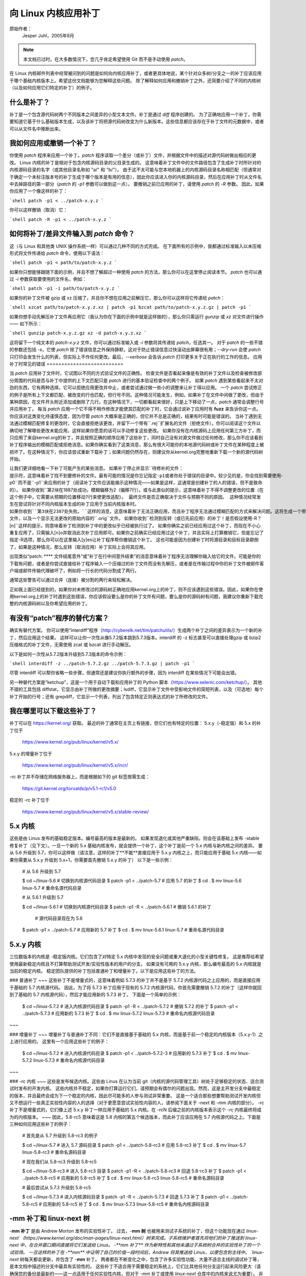向 Linux 内核应用补丁
++++++++++++++++++++++++++++++++++++

原始作者：
    Jesper Juhl，2005年8月

.. note::

   本文档已过时。在大多数情况下，您几乎肯定希望使用 Git 而不是手动使用 `patch`。

在 Linux 内核邮件列表中经常被问到的问题是如何向内核应用补丁，或者更具体地说，某个针对众多树/分支之一的补丁应该应用于哪个基础内核版本上。希望这份文档能够为您解释这些问题。
除了解释如何应用和撤销补丁之外，还简要介绍了不同的内核树（以及如何应用它们特定的补丁）的例子。

什么是补丁？
================

补丁是一个包含源代码树两个不同版本之间差异的小型文本文件。补丁是通过 `diff` 程序创建的。
为了正确地应用一个补丁，你需要知道它基于什么基础版本生成，以及该补丁将把源代码树改变为什么新版本。这些信息都应该存在于补丁文件的元数据中，或者可以从文件名中推断出来。

我如何应用或撤销一个补丁？
=================================

你使用 `patch` 程序来应用一个补丁。`patch` 程序读取一个差分（或补丁）文件，并根据文件中的描述对源代码树做出相应的更改。
Linux 内核的补丁是相对于包含内核源码目录的父目录生成的。
这意味着补丁文件中的文件路径包含了生成补丁时所针对的内核源码目录的名字（或其他目录名称如 "a/" 和 "b/"）。
由于这不太可能与您本地机器上的内核源码目录名称相匹配（但通常对于确定一个未标注版本号的补丁生成于哪个版本是有用的信息），因此你应该进入你的内核源码目录，然后在应用补丁时从文件名中去掉路径的第一部分（`patch` 的 `-p1` 参数可以做到这一点）。
要撤销之前已应用的补丁，请使用 `patch` 的 `-R` 参数。
因此，如果你应用了一个像这样的补丁：

```shell
patch -p1 < ../patch-x.y.z
```

你可以这样撤销（取消）它：

```shell
patch -R -p1 < ../patch-x.y.z
```

如何将补丁/差异文件输入到 `patch` 命令？
=============================================

这（与 Linux 和其他类 UNIX 操作系统一样）可以通过几种不同的方式完成。
在下面所有的示例中，我都通过标准输入以未压缩形式将文件传递给 `patch` 命令，使用以下语法：

```shell
patch -p1 < path/to/patch-x.y.z
```

如果你只想能够跟随下面的示例，并且不想了解超过一种使用 `patch` 的方法，那么你可以在这里停止阅读本节。
`patch` 也可以通过 `-i` 参数获取要使用的文件名，例如：

```shell
patch -p1 -i path/to/patch-x.y.z
```

如果你的补丁文件被 gzip 或 xz 压缩了，并且你不想在应用之前解压它，那么你可以这样将它传递给 `patch`：

```shell
xzcat path/to/patch-x.y.z.xz | patch -p1
bzcat path/to/patch-x.y.z.gz | patch -p1
```

如果你想手动先解压补丁文件再应用它（我认为你在下面的示例中就是这样做的），那么你只需运行 `gunzip` 或 `xz` 对文件进行操作 —— 如下所示：

```shell
gunzip patch-x.y.z.gz
xz -d patch-x.y.z.xz
```

这将留下一个纯文本的 `patch-x.y.z` 文件，你可以通过标准输入或 `-i` 参数将其传递给 `patch`，任选其一。
对于 `patch` 的一些不错的参数还包括 `-s`，它使 `patch` 除了错误信息之外保持静默，这对于防止错误信息过快滚动出屏幕很有用；`--dry-run` 会使 `patch` 只打印会发生什么的列表，但实际上不作任何更改。最后，`--verbose` 会告诉 `patch` 打印更多关于正在执行的工作的信息。
应用补丁时常见的错误
==========================

当 `patch` 应用补丁文件时，它试图以不同的方式验证文件的正确性。
检查文件是否看起来像是有效的补丁文件以及检查被修改部分周围的代码是否与补丁中提供的上下文匹配只是 `patch` 进行的基本验证检查中的两个例子。
如果 `patch` 遇到某些看起来不太对劲的东西，它有两种选择。它可以拒绝应用更改并中止，或者尝试通过做一些小的调整来让补丁得以应用。
一个 `patch` 尝试修正的例子是所有上下文都匹配、被改变的行也匹配，但行号不同。这种情况可能发生，例如，如果补丁在文件中间做了更改，但由于某种原因，在文件开头附近添加或删除了几行。在这种情况下，一切都看起来很好，只是上下移动了一点，`patch` 通常会调整行号并应用补丁。
每当 `patch` 应用一个它不得不稍作修改才能使其匹配的补丁时，它会通过说补丁应用时有 **fuzz** 来告诉你这一点。
你应该对这类变化持谨慎态度，因为尽管 `patch` 大概率是正确的，但它并不总是正确的，结果有时可能是错误的。
当补丁遇到无法通过模糊匹配修复的更改时，它会直接拒绝该更改，并留下一个带有``.rej``扩展名的文件（拒绝文件）。你可以阅读这个文件以确切地了解哪些更改未能应用，这样如果你愿意的话可以手动修复这些更改。
如果你没有在内核源码上应用任何第三方补丁，而只应用了来自kernel.org的补丁，并且按照正确的顺序应用了这些补丁，同时自己没有对源文件做过任何修改，那么你不应该看到补丁程序输出的模糊匹配或拒绝消息。如果你确实看到了这类消息，那么有很大可能你的本地源代码树或补丁文件在某种程度上被损坏了。在这种情况下，你应该尝试重新下载补丁；如果问题仍然存在，则建议你从kernel.org完整地重新下载一个新的源代码树开始。

让我们更详细地看一下补丁可能产生的某些消息。
如果补丁停止并显示``待修补的文件：``提示符，这意味着补丁找不到要修补的文件。最有可能的情况是你忘记指定-p1或者你处于错误的目录中。较少见的是，你会找到需要使用``-p0``而不是``-p1``来应用的补丁（阅读补丁文件应该能揭示这种情况——如果是这样，这通常是创建补丁的人的错误，但不是致命的）。
如果你收到``第2块在1887处成功，模糊偏移为2（偏移7行）。``或与此类似的提示，这意味着补丁不得不调整更改的位置（在这个例子中，它需要从预期的位置移动7行来使更改适配）。
最终文件是否正确取决于文件与预期不同的原因。
这种情况经常发生在尝试将针对不同内核版本生成的补丁应用于当前内核版本时。
如果你收到``第3块在2387处失败。``这样的消息，这意味着补丁无法正确应用，而且补丁程序无法通过模糊匹配的方式来解决问题。这将生成一个带有导致补丁失败的更改的``.rej``文件，以及一个显示无法更改的原始内容的``.orig``文件。
如果你收到``检测到反转（或已先前应用）的补丁！是否假设使用-R？[n]``这样的提示，则意味着补丁检测到补丁中的更改似乎已经被执行过了。
如果你确实之前已经应用过这个补丁，而现在不小心重复应用了，只需输入[n]o并取消此次补丁应用即可。如果你之前确实已经应用过这个补丁，并且实际上打算撤销它，但是忘记了指定-R选项，那么你可以在这里输入[y]es让补丁程序帮你撤销这个补丁。
这也可能是因为创建补丁时将源目录和目标目录颠倒了，如果是这种情况，那么反转（取消应用）补丁实际上会将其应用。

出现类似“patch: **** 文件结尾意外”或“补丁在行中间意外结束”的消息意味着补丁程序无法理解你输入给它的文件。可能是你的下载有问题，或者是你尝试直接给补丁程序输入一个压缩过的补丁文件而没有先解压，或者是在传输过程中你的补丁文件被邮件客户端或邮件传输代理破坏了，例如将一行长的代码分割成了两行。

通常这些警告可以通过合并（连接）被分割的两行来轻松解决。

正如我上面已经提到的，如果你对未修改过的源码树正确地应用kernel.org上的补丁，则不应该遇到这些错误。因此，如果你在使用kernel.org上的补丁时遇到这些错误，你应该假设要么是你的补丁文件有问题，要么是你的源码树有问题，我建议你重新下载完整的内核源码树以及你希望应用的补丁。

有没有“patch”程序的替代方案？
==================================

确实有替代方案。
你可以使用“interdiff”程序（http://cyberelk.net/tim/patchutils/）生成两个补丁之间的差异表示为一个新的补丁，然后应用这个结果。
这样可以让你一次性从像5.7.2版本跳到5.7.3版本。interdiff 的 -z 标志甚至可以直接处理gzip 或 bzip2 压缩格式的补丁文件，无需使用 zcat 或 bzcat 进行手动解压。

以下是如何一次性从5.7.2版本升级到5.7.3版本的命令示例：

```shell
interdiff -z ../patch-5.7.2.gz ../patch-5.7.3.gz | patch -p1
```

尽管 interdiff 可以帮你省略一些步骤，但通常还是建议你执行额外的步骤，因为 interdiff 在某些情况下可能会出错。

另一种替代方案是“ketchup”，这是一个用于自动下载和应用补丁的 Python 脚本（https://www.selenic.com/ketchup/）。
其他不错的工具包括 diffstat，它显示由补丁所做的更改摘要；lsdiff，它显示补丁文件中受影响文件的简短列表，以及（可选地）每个补丁开始的行号；还有 grepdiff，它显示一个列表，列出了包含特定正则表达式的补丁所修改的文件。

我在哪里可以下载这些补丁？
=================================

补丁可以在 https://kernel.org/ 获取。
最近的补丁通常在主页上有链接，但它们也有特定的位置：
5.x.y（-稳定版）和 5.x 的补丁位于

    https://www.kernel.org/pub/linux/kernel/v5.x/

5.x.y 的增量补丁位于

    https://www.kernel.org/pub/linux/kernel/v5.x/incr/

-rc 补丁并不存储在网络服务器上，而是根据如下的 git 标签按需生成：

    https://git.kernel.org/torvalds/p/v5.1-rc1/v5.0

稳定的 -rc 补丁位于

    https://www.kernel.org/pub/linux/kernel/v5.x/stable-review/

5.x 内核
===============

这些是由 Linus 发布的基础稳定版本。编号最高的版本是最新的。
如果发现退化或其他严重缺陷，则会在该基础上发布 -stable 修复补丁（见下文）。一旦一个新的 5.x 基础内核发布，就会提供一个补丁，这个补丁是前一个 5.x 内核与新内核之间的差异。
要从 5.6 升级到 5.7，你可以这样做（请注意，这样的补丁**不能**直接应用于 5.x.y 内核之上，而只能应用于基础 5.x 内核——如果你需要从 5.x.y 升级到 5.x+1，你需要首先撤销 5.x.y 的补丁）
以下是一些示例：

    # 从 5.6 升级到 5.7

    $ cd ~/linux-5.6         # 切换到内核源代码目录
    $ patch -p1 < ../patch-5.7       # 应用 5.7 的补丁
    $ cd .
    $ mv linux-5.6 linux-5.7         # 重命名源代码目录

    # 从 5.6.1 升级到 5.7

    $ cd ~/linux-5.6.1        # 切换到内核源代码目录
    $ patch -p1 -R < ../patch-5.6.1  # 撤销 5.6.1 的补丁
                                  # 源代码目录现在为 5.6
    $ patch -p1 < ../patch-5.7       # 应用新的 5.7 补丁
    $ cd .
    $ mv linux-5.6.1 linux-5.7       # 重命名源代码目录


5.x.y 内核
=================

三位数版本的内核是 -稳定版内核。它们包含了对特定 5.x 内核中发现的安全问题或重大退化的小型关键性修复。
这是推荐给希望使用最新稳定内核且不打算帮助测试开发/实验性版本的用户的分支。
如果没有可用的 5.x.y 内核，那么编号最高的 5.x 内核就是当前的稳定内核。
稳定团队提供的补丁包括普通补丁和增量补丁。以下是应用这些补丁的方法。

### 普通补丁
~~~
这些补丁不是增量式的，这意味着例如 5.7.3 的补丁并不是基于 5.7.2 内核源代码之上应用的，而是直接应用于基础的 5.7 内核源代码。
因此，为了将 5.7.3 补丁应用于现有的 5.7.2 内核源代码，你首先需要撤销 5.7.2 的补丁（这样你就回到了基础的 5.7 内核源代码），然后才能应用新的 5.7.3 补丁。
下面是一个简单的示例：

	$ cd ~/linux-5.7.2		# 进入内核源代码目录
	$ patch -p1 -R < ../patch-5.7.2	# 撤销 5.7.2 的补丁
	$ patch -p1 < ../patch-5.7.3	# 应用新的 5.7.3 补丁
	$ cd .
	$ mv linux-5.7.2 linux-5.7.3	# 重命名内核源代码目录
~~~

### 增量补丁
~~~
增量补丁与普通补丁不同：它们不是直接基于基础的 5.x 内核，而是基于前一个稳定的内核版本（5.x.y-1）之上进行应用的。
这里有一个应用这些补丁的例子：

	$ cd ~/linux-5.7.2		# 进入内核源代码目录
	$ patch -p1 < ../patch-5.7.2-3	# 应用新的 5.7.3 补丁
	$ cd .
	$ mv linux-5.7.2 linux-5.7.3	# 重命名内核源代码目录
~~~

### -rc 内核
~~~
这些是发布候选内核。这些由 Linus 在认为当前 git（内核的源代码管理工具）树处于足够稳定的状态、适合测试时发布的开发内核。
这些内核并不稳定，如果你打算运行它们，请预期会有偶尔的问题出现。然而，这是主开发分支中最稳定的版本，并且最终会成为下一个稳定的内核，因此尽可能多的人参与测试非常重要。
这是一个适合那些想要帮助测试开发内核但又不想运行一些真正实验性内容的人的选择（对于更愿意尝试实验性内容的人，请参阅下面关于 -next 和 -mm 内核的部分）。
-rc 补丁不是增量式的，它们像上述 5.x.y 补丁一样应用于基础的 5.x 内核。在 -rcN 后缀之前的内核版本表示这个 -rc 内核最终将成为的内核版本。
~~~
因此，5.8-rc5 意味着这是 5.8 内核的第五个候选版本，而此补丁应该应用在 5.7 内核源代码之上。下面是三种如何应用这些补丁的例子：

	# 首先是从 5.7 升级到 5.8-rc3 的例子

	$ cd ~/linux-5.7			# 进入 5.7 源码目录
	$ patch -p1 < ../patch-5.8-rc3		# 应用 5.8-rc3 补丁
	$ cd .
	$ mv linux-5.7 linux-5.8-rc3		# 重命名源码目录

	# 现在我们从 5.8-rc3 升级到 5.8-rc5

	$ cd ~/linux-5.8-rc3			# 进入 5.8-rc3 目录
	$ patch -p1 -R < ../patch-5.8-rc3	# 回退 5.8-rc3 补丁
	$ patch -p1 < ../patch-5.8-rc5		# 应用新的 5.8-rc5 补丁
	$ cd .
	$ mv linux-5.8-rc3 linux-5.8-rc5	# 重命名源码目录

	# 最后尝试从 5.7.3 升级到 5.8-rc5

	$ cd ~/linux-5.7.3			# 进入内核源码目录
	$ patch -p1 -R < ../patch-5.7.3		# 回退 5.7.3 补丁
	$ patch -p1 < ../patch-5.8-rc5		# 应用新的 5.8-rc5 补丁
	$ cd .
	$ mv linux-5.7.3 linux-5.8-rc5		# 重命名内核源码目录

-**mm 补丁和 linux-next 树**
==============================

-**mm 补丁** 是由 Andrew Morton 发布的实验性补丁。
过去，-**mm 树** 也被用来测试子系统的补丁，但这个功能现在通过 `linux-next`（https://www.kernel.org/doc/man-pages/linux-next.html）树来完成。子系统维护者首先将他们的补丁推送到 linux-next 中，在合并窗口期间直接将它们发送给 Linus。
-**mm 补丁** 作为新特性和其他未通过子系统树合并的实验性补丁的一个试验场。
一旦这样的补丁在 -**mm** 中证明了自己的价值一段时间后，Andrew 将其推送给 Linus，以便包含到主线中。
`linux-next` 树每天都会更新，并包含了 -**mm** 补丁。
两者都在不断变化之中，包含了许多实验性功能、大量不适合主线的调试补丁等，是本文档中描述的分支中最具有实验性的。
这些补丁不适合用于需要稳定的系统上，它们比其他任何分支运行起来风险更大（请确保您的备份是最新的——这一点适用于任何实验性内核，但对于 `-mm` 补丁或使用 `linux-next` 仓库中的内核来说尤为重要）。
非常欢迎测试 `-mm` 补丁和 `linux-next`，因为其主要目的就是在合并到更稳定的主线 Linus 仓库之前剔除退步、崩溃、数据损坏错误、构建中断（以及任何其他类型的错误）。
但是，测试 `-mm` 和 `linux-next` 的人员应该意识到，这些问题比在其他任何仓库中更为常见。

以上就是对各种内核仓库的解释列表。
我希望现在您已经清楚如何应用不同的补丁并帮助测试内核了。
感谢 Randy Dunlap、Rolf Eike Beer、Linus Torvalds、Bodo Eggert、Johannes Stezenbach、Grant Coady、Pavel Machek 以及其他我可能遗漏的人士对本文档的审阅和贡献。
